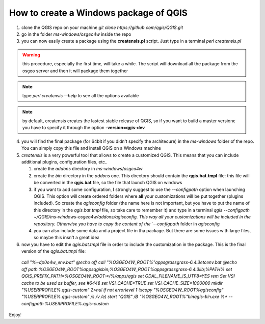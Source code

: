 How to create a Windows package of QGIS
---------------------------------------

1. clone the QGIS repo on your machine `git clone https://github.com/qgis/QGIS.git`

2. go in the folder `ms-windows/osgeo4w` inside the repo

3. you can now easily create a package using the **creatensis.pl** script. Just type in a terminal `perl creatensis.pl`


.. warning:: this procedure, especially the first time, will take a while. The script will download all the package from the osgeo server and then it will package them together


.. note:: type `perl creatensis --help` to see all the options available


.. note:: by default, creatensis creates the lastest stable release of QGIS, so if you want to build a master versione you have to specify it through the option **-version=qgis-dev**

4. you will find the final package (for 64bit if you didn't specify the architecure) in the `ms-windows` folder of the repo. You can simply copy this file and install QGIS on a Windows machine

5. `creatensis` is a very powerful tool that allows to create a customized QGIS. This means that you can include additional plugins, configuration files, etc..

   #.  create the `addons` directory in `ms-windows/osgeo4w`
   #.  create the `bin` directory in the `addons` one. This directory should contain the **qgis.bat.tmpl** file: this file will be converted in the **qgis.bat** file, so the file that launch QGIS on windows
   #.  if you want to add some configuration, I strongly suggest to use the `--configpath` option when launching QGIS. This option will create ordered folders where **all** your customizations will be put together (plugins included). So create the `qgisconfig` folder (the name here is not important, but you have to put the name of this directory in the `qgis.bat.tmpl` file, so take care to remember it) and type in a terminal `qgis --configpath ~/QGIS/ms-windows-osgeo4w/addons/qgisconfig. This way all your customizations will be included in the repository. Otherwise you have to copy the content of the `--configpath` folder in `qgisconfig`
   #.  you can also include some data and a project file in tha package. But there are some issues with large files, so maybe this insn't a great idea

6. now you have to edit the `qgis.bat.tmpl` file in order to include the customization in the package. This is the final version of the `qgis.bat.tmpl` file:

  `call "%~dp0\o4w_env.bat"
  @echo off
  call "%OSGEO4W_ROOT%"\apps\grass\grass-6.4.3\etc\env.bat
  @echo off
  path %OSGEO4W_ROOT%\apps\qgis\bin;%OSGEO4W_ROOT%\apps\grass\grass-6.4.3\lib;%PATH%
  set QGIS_PREFIX_PATH=%OSGEO4W_ROOT:\=/%/apps/qgis
  set GDAL_FILENAME_IS_UTF8=YES
  rem Set VSI cache to be used as buffer, see #6448
  set VSI_CACHE=TRUE
  set VSI_CACHE_SIZE=1000000
  mkdir "%USERPROFILE%\.qgis-custom" 2>nul 
  if not errorlevel 1 (xcopy "%OSGEO4W_ROOT%\qgisconfig" "%USERPROFILE%\.qgis-custom" /s /v /e)
  start "QGIS" /B "%OSGEO4W_ROOT%"\bin\qgis-bin.exe %* --configpath %USERPROFILE%\.qgis-custom`

Enjoy!





